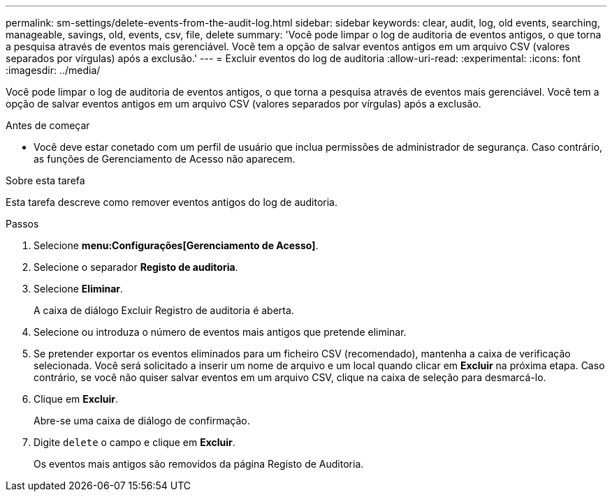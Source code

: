 ---
permalink: sm-settings/delete-events-from-the-audit-log.html 
sidebar: sidebar 
keywords: clear, audit, log, old events, searching,  manageable, savings, old, events, csv, file, delete 
summary: 'Você pode limpar o log de auditoria de eventos antigos, o que torna a pesquisa através de eventos mais gerenciável. Você tem a opção de salvar eventos antigos em um arquivo CSV (valores separados por vírgulas) após a exclusão.' 
---
= Excluir eventos do log de auditoria
:allow-uri-read: 
:experimental: 
:icons: font
:imagesdir: ../media/


[role="lead"]
Você pode limpar o log de auditoria de eventos antigos, o que torna a pesquisa através de eventos mais gerenciável. Você tem a opção de salvar eventos antigos em um arquivo CSV (valores separados por vírgulas) após a exclusão.

.Antes de começar
* Você deve estar conetado com um perfil de usuário que inclua permissões de administrador de segurança. Caso contrário, as funções de Gerenciamento de Acesso não aparecem.


.Sobre esta tarefa
Esta tarefa descreve como remover eventos antigos do log de auditoria.

.Passos
. Selecione *menu:Configurações[Gerenciamento de Acesso]*.
. Selecione o separador *Registo de auditoria*.
. Selecione *Eliminar*.
+
A caixa de diálogo Excluir Registro de auditoria é aberta.

. Selecione ou introduza o número de eventos mais antigos que pretende eliminar.
. Se pretender exportar os eventos eliminados para um ficheiro CSV (recomendado), mantenha a caixa de verificação selecionada. Você será solicitado a inserir um nome de arquivo e um local quando clicar em *Excluir* na próxima etapa. Caso contrário, se você não quiser salvar eventos em um arquivo CSV, clique na caixa de seleção para desmarcá-lo.
. Clique em *Excluir*.
+
Abre-se uma caixa de diálogo de confirmação.

. Digite `delete` o campo e clique em *Excluir*.
+
Os eventos mais antigos são removidos da página Registo de Auditoria.


